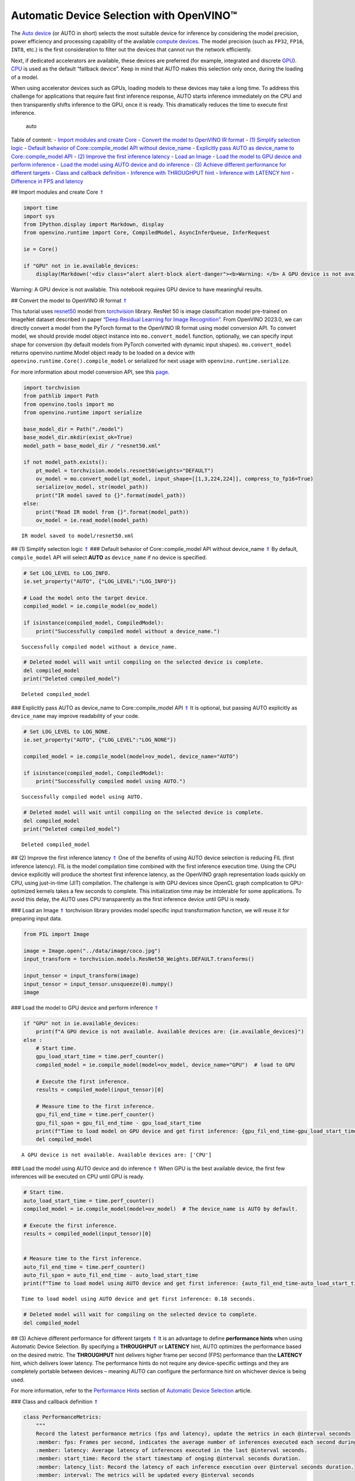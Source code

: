 Automatic Device Selection with OpenVINO™
=========================================

The `Auto
device <https://docs.openvino.ai/2023.0/openvino_docs_OV_UG_supported_plugins_AUTO.html>`__
(or AUTO in short) selects the most suitable device for inference by
considering the model precision, power efficiency and processing
capability of the available `compute
devices <https://docs.openvino.ai/2023.0/openvino_docs_OV_UG_supported_plugins_Supported_Devices.html>`__.
The model precision (such as ``FP32``, ``FP16``, ``INT8``, etc.) is the
first consideration to filter out the devices that cannot run the
network efficiently.

Next, if dedicated accelerators are available, these devices are
preferred (for example, integrated and discrete
`GPU <https://docs.openvino.ai/2023.0/openvino_docs_OV_UG_supported_plugins_GPU.html#doxid-openvino-docs-o-v-u-g-supported-plugins-g-p-u>`__).
`CPU <https://docs.openvino.ai/2023.0/openvino_docs_OV_UG_supported_plugins_CPU.html>`__
is used as the default “fallback device”. Keep in mind that AUTO makes
this selection only once, during the loading of a model.

When using accelerator devices such as GPUs, loading models to these
devices may take a long time. To address this challenge for applications
that require fast first inference response, AUTO starts inference
immediately on the CPU and then transparently shifts inference to the
GPU, once it is ready. This dramatically reduces the time to execute
first inference.

.. figure:: https://user-images.githubusercontent.com/15709723/161451847-759e2bdb-70bc-463d-9818-400c0ccf3c16.png
   :alt: auto

   auto

Table of content: - `Import modules and create Core <#1>`__ - `Convert
the model to OpenVINO IR format <#2>`__ - `(1) Simplify selection
logic <#3>`__ - `Default behavior of Core::compile_model API without
device_name <#4>`__ - `Explicitly pass AUTO as device_name to
Core::compile_model API <#5>`__ - `(2) Improve the first inference
latency <#6>`__ - `Load an Image <#7>`__ - `Load the model to GPU device
and perform inference <#8>`__ - `Load the model using AUTO device and do
inference <#9>`__ - `(3) Achieve different performance for different
targets <#10>`__ - `Class and callback definition <#11>`__ - `Inference
with THROUGHPUT hint <#12>`__ - `Inference with LATENCY hint <#13>`__ -
`Difference in FPS and latency <#14>`__

## Import modules and create Core `⇑ <#0>`__

.. code:: ipython3

    import time
    import sys
    from IPython.display import Markdown, display
    from openvino.runtime import Core, CompiledModel, AsyncInferQueue, InferRequest
    
    ie = Core()
    
    if "GPU" not in ie.available_devices:
        display(Markdown('<div class="alert alert-block alert-danger"><b>Warning: </b> A GPU device is not available. This notebook requires GPU device to have meaningful results. </div>'))



.. container:: alert alert-block alert-danger

   Warning: A GPU device is not available. This notebook requires GPU
   device to have meaningful results.


## Convert the model to OpenVINO IR format `⇑ <#0>`__

This tutorial uses
`resnet50 <https://pytorch.org/vision/main/models/generated/torchvision.models.resnet50.html#resnet50>`__
model from
`torchvision <https://pytorch.org/vision/main/index.html?highlight=torchvision#module-torchvision>`__
library. ResNet 50 is image classification model pre-trained on ImageNet
dataset described in paper `“Deep Residual Learning for Image
Recognition” <https://arxiv.org/abs/1512.03385>`__. From OpenVINO
2023.0, we can directly convert a model from the PyTorch format to the
OpenVINO IR format using model conversion API. To convert model, we
should provide model object instance into ``mo.convert_model`` function,
optionally, we can specify input shape for conversion (by default models
from PyTorch converted with dynamic input shapes). ``mo.convert_model``
returns openvino.runtime.Model object ready to be loaded on a device
with ``openvino.runtime.Core().compile_model`` or serialized for next
usage with ``openvino.runtime.serialize``.

For more information about model conversion API, see this
`page <https://docs.openvino.ai/2023.0/openvino_docs_model_processing_introduction.html>`__.

.. code:: ipython3

    import torchvision
    from pathlib import Path
    from openvino.tools import mo
    from openvino.runtime import serialize
    
    base_model_dir = Path("./model")
    base_model_dir.mkdir(exist_ok=True)
    model_path = base_model_dir / "resnet50.xml"
    
    if not model_path.exists():
        pt_model = torchvision.models.resnet50(weights="DEFAULT")
        ov_model = mo.convert_model(pt_model, input_shape=[[1,3,224,224]], compress_to_fp16=True)
        serialize(ov_model, str(model_path))
        print("IR model saved to {}".format(model_path))
    else:
        print("Read IR model from {}".format(model_path))
        ov_model = ie.read_model(model_path)


.. parsed-literal::

    IR model saved to model/resnet50.xml


## (1) Simplify selection logic `⇑ <#0>`__ ### Default behavior of
Core::compile_model API without device_name `⇑ <#0>`__ By default,
``compile_model`` API will select **AUTO** as ``device_name`` if no
device is specified.

.. code:: ipython3

    # Set LOG_LEVEL to LOG_INFO.
    ie.set_property("AUTO", {"LOG_LEVEL":"LOG_INFO"})
    
    # Load the model onto the target device.
    compiled_model = ie.compile_model(ov_model)
    
    if isinstance(compiled_model, CompiledModel):
        print("Successfully compiled model without a device_name.")   


.. parsed-literal::

    Successfully compiled model without a device_name.


.. code:: ipython3

    # Deleted model will wait until compiling on the selected device is complete.
    del compiled_model
    print("Deleted compiled_model")


.. parsed-literal::

    Deleted compiled_model


### Explicitly pass AUTO as device_name to Core::compile_model API
`⇑ <#0>`__ It is optional, but passing AUTO explicitly as
``device_name`` may improve readability of your code.

.. code:: ipython3

    # Set LOG_LEVEL to LOG_NONE.
    ie.set_property("AUTO", {"LOG_LEVEL":"LOG_NONE"})
    
    compiled_model = ie.compile_model(model=ov_model, device_name="AUTO")
    
    if isinstance(compiled_model, CompiledModel):
        print("Successfully compiled model using AUTO.")


.. parsed-literal::

    Successfully compiled model using AUTO.


.. code:: ipython3

    # Deleted model will wait until compiling on the selected device is complete.
    del compiled_model
    print("Deleted compiled_model")


.. parsed-literal::

    Deleted compiled_model


## (2) Improve the first inference latency `⇑ <#0>`__ One of the
benefits of using AUTO device selection is reducing FIL (first inference
latency). FIL is the model compilation time combined with the first
inference execution time. Using the CPU device explicitly will produce
the shortest first inference latency, as the OpenVINO graph
representation loads quickly on CPU, using just-in-time (JIT)
compilation. The challenge is with GPU devices since OpenCL graph
complication to GPU-optimized kernels takes a few seconds to complete.
This initialization time may be intolerable for some applications. To
avoid this delay, the AUTO uses CPU transparently as the first inference
device until GPU is ready.

### Load an Image `⇑ <#0>`__ torchvision library provides model specific
input transformation function, we will reuse it for preparing input
data.

.. code:: ipython3

    from PIL import Image
    
    image = Image.open("../data/image/coco.jpg")
    input_transform = torchvision.models.ResNet50_Weights.DEFAULT.transforms()
    
    input_tensor = input_transform(image)
    input_tensor = input_tensor.unsqueeze(0).numpy()
    image




.. image:: 106-auto-device-with-output_files/106-auto-device-with-output_12_0.png



### Load the model to GPU device and perform inference `⇑ <#0>`__

.. code:: ipython3

    if "GPU" not in ie.available_devices:
        print(f"A GPU device is not available. Available devices are: {ie.available_devices}")
    else :       
        # Start time.
        gpu_load_start_time = time.perf_counter()
        compiled_model = ie.compile_model(model=ov_model, device_name="GPU")  # load to GPU
    
        # Execute the first inference.
        results = compiled_model(input_tensor)[0]
    
        # Measure time to the first inference.
        gpu_fil_end_time = time.perf_counter()
        gpu_fil_span = gpu_fil_end_time - gpu_load_start_time
        print(f"Time to load model on GPU device and get first inference: {gpu_fil_end_time-gpu_load_start_time:.2f} seconds.")
        del compiled_model


.. parsed-literal::

    A GPU device is not available. Available devices are: ['CPU']


### Load the model using AUTO device and do inference `⇑ <#0>`__ When
GPU is the best available device, the first few inferences will be
executed on CPU until GPU is ready.

.. code:: ipython3

    # Start time.
    auto_load_start_time = time.perf_counter()
    compiled_model = ie.compile_model(model=ov_model)  # The device_name is AUTO by default.
    
    # Execute the first inference.
    results = compiled_model(input_tensor)[0]
    
    
    # Measure time to the first inference.
    auto_fil_end_time = time.perf_counter()
    auto_fil_span = auto_fil_end_time - auto_load_start_time
    print(f"Time to load model using AUTO device and get first inference: {auto_fil_end_time-auto_load_start_time:.2f} seconds.")


.. parsed-literal::

    Time to load model using AUTO device and get first inference: 0.18 seconds.


.. code:: ipython3

    # Deleted model will wait for compiling on the selected device to complete.
    del compiled_model

## (3) Achieve different performance for different targets `⇑ <#0>`__ It
is an advantage to define **performance hints** when using Automatic
Device Selection. By specifying a **THROUGHPUT** or **LATENCY** hint,
AUTO optimizes the performance based on the desired metric. The
**THROUGHPUT** hint delivers higher frame per second (FPS) performance
than the **LATENCY** hint, which delivers lower latency. The performance
hints do not require any device-specific settings and they are
completely portable between devices – meaning AUTO can configure the
performance hint on whichever device is being used.

For more information, refer to the `Performance
Hints <https://docs.openvino.ai/2023.0/openvino_docs_OV_UG_supported_plugins_AUTO.html#performance-hints>`__
section of `Automatic Device
Selection <https://docs.openvino.ai/2023.0/openvino_docs_OV_UG_supported_plugins_AUTO.html>`__
article.

### Class and callback definition `⇑ <#0>`__

.. code:: ipython3

    class PerformanceMetrics:
        """
        Record the latest performance metrics (fps and latency), update the metrics in each @interval seconds
        :member: fps: Frames per second, indicates the average number of inferences executed each second during the last @interval seconds.
        :member: latency: Average latency of inferences executed in the last @interval seconds.
        :member: start_time: Record the start timestamp of onging @interval seconds duration.
        :member: latency_list: Record the latency of each inference execution over @interval seconds duration.
        :member: interval: The metrics will be updated every @interval seconds
        """
        def __init__(self, interval):
            """
            Create and initilize one instance of class PerformanceMetrics.
            :param: interval: The metrics will be updated every @interval seconds
            :returns:
                Instance of PerformanceMetrics
            """
            self.fps = 0
            self.latency = 0
            
            self.start_time = time.perf_counter()
            self.latency_list = []
            self.interval = interval
            
        def update(self, infer_request: InferRequest) -> bool:
            """
            Update the metrics if current ongoing @interval seconds duration is expired. Record the latency only if it is not expired.
            :param: infer_request: InferRequest returned from inference callback, which includes the result of inference request.
            :returns:
                True, if metrics are updated.
                False, if @interval seconds duration is not expired and metrics are not updated.
            """
            self.latency_list.append(infer_request.latency)
            exec_time = time.perf_counter() - self.start_time
            if exec_time >= self.interval:
                # Update the performance metrics.
                self.start_time = time.perf_counter()
                self.fps = len(self.latency_list) / exec_time
                self.latency = sum(self.latency_list) / len(self.latency_list)
                print(f"throughput: {self.fps: .2f}fps, latency: {self.latency: .2f}ms, time interval:{exec_time: .2f}s")
                sys.stdout.flush()
                self.latency_list = []
                return True
            else :
                return False
    
    
    class InferContext:
        """
        Inference context. Record and update peforamnce metrics via @metrics, set @feed_inference to False once @remaining_update_num <=0
        :member: metrics: instance of class PerformanceMetrics 
        :member: remaining_update_num: the remaining times for peforamnce metrics updating.
        :member: feed_inference: if feed inference request is required or not.
        """
        def __init__(self, update_interval, num):
            """
            Create and initilize one instance of class InferContext.
            :param: update_interval: The performance metrics will be updated every @update_interval seconds. This parameter will be passed to class PerformanceMetrics directly.
            :param: num: The number of times performance metrics are updated.
            :returns:
                Instance of InferContext.
            """
            self.metrics = PerformanceMetrics(update_interval)
            self.remaining_update_num = num
            self.feed_inference = True
            
        def update(self, infer_request: InferRequest):
            """
            Update the context. Set @feed_inference to False if the number of remaining performance metric updates (@remaining_update_num) reaches 0
            :param: infer_request: InferRequest returned from inference callback, which includes the result of inference request.
            :returns: None
            """
            if self.remaining_update_num <= 0 :
                self.feed_inference = False
                
            if self.metrics.update(infer_request) :
                self.remaining_update_num = self.remaining_update_num - 1
                if self.remaining_update_num <= 0 :
                    self.feed_inference = False
    
    
    def completion_callback(infer_request: InferRequest, context) -> None:
        """
        callback for the inference request, pass the @infer_request to @context for updating
        :param: infer_request: InferRequest returned for the callback, which includes the result of inference request.
        :param: context: user data which is passed as the second parameter to AsyncInferQueue:start_async()
        :returns: None
        """
        context.update(infer_request)
    
    
    # Performance metrics update interval (seconds) and number of times.
    metrics_update_interval = 10
    metrics_update_num = 6

### Inference with THROUGHPUT hint `⇑ <#0>`__

Loop for inference and update the FPS/Latency every
@metrics_update_interval seconds.

.. code:: ipython3

    THROUGHPUT_hint_context = InferContext(metrics_update_interval, metrics_update_num)
    
    print("Compiling Model for AUTO device with THROUGHPUT hint")
    sys.stdout.flush()
    
    compiled_model = ie.compile_model(model=ov_model, config={"PERFORMANCE_HINT":"THROUGHPUT"})
    
    infer_queue = AsyncInferQueue(compiled_model, 0)  # Setting to 0 will query optimal number by default.
    infer_queue.set_callback(completion_callback)
    
    print(f"Start inference, {metrics_update_num: .0f} groups of FPS/latency will be measured over {metrics_update_interval: .0f}s intervals")
    sys.stdout.flush()
    
    while THROUGHPUT_hint_context.feed_inference:
        infer_queue.start_async(input_tensor, THROUGHPUT_hint_context)
        
    infer_queue.wait_all()
    
    # Take the FPS and latency of the latest period.
    THROUGHPUT_hint_fps = THROUGHPUT_hint_context.metrics.fps
    THROUGHPUT_hint_latency = THROUGHPUT_hint_context.metrics.latency
    
    print("Done")
    
    del compiled_model


.. parsed-literal::

    Compiling Model for AUTO device with THROUGHPUT hint
    Start inference,  6 groups of FPS/latency will be measured over  10s intervals
    throughput:  189.24fps, latency:  30.04ms, time interval: 10.00s
    throughput:  192.12fps, latency:  30.48ms, time interval: 10.01s
    throughput:  191.27fps, latency:  30.64ms, time interval: 10.00s
    throughput:  190.87fps, latency:  30.69ms, time interval: 10.01s
    throughput:  189.50fps, latency:  30.89ms, time interval: 10.02s
    throughput:  190.30fps, latency:  30.79ms, time interval: 10.01s
    Done


### Inference with LATENCY hint `⇑ <#0>`__

Loop for inference and update the FPS/Latency for each
@metrics_update_interval seconds

.. code:: ipython3

    LATENCY_hint_context = InferContext(metrics_update_interval, metrics_update_num)
    
    print("Compiling Model for AUTO Device with LATENCY hint")
    sys.stdout.flush()
    
    compiled_model = ie.compile_model(model=ov_model, config={"PERFORMANCE_HINT":"LATENCY"})
    
    # Setting to 0 will query optimal number by default.
    infer_queue = AsyncInferQueue(compiled_model, 0)
    infer_queue.set_callback(completion_callback)
    
    print(f"Start inference, {metrics_update_num: .0f} groups fps/latency will be out with {metrics_update_interval: .0f}s interval")
    sys.stdout.flush()
    
    while LATENCY_hint_context.feed_inference:
        infer_queue.start_async(input_tensor, LATENCY_hint_context)
        
    infer_queue.wait_all()
    
    # Take the FPS and latency of the latest period.
    LATENCY_hint_fps = LATENCY_hint_context.metrics.fps
    LATENCY_hint_latency = LATENCY_hint_context.metrics.latency
    
    print("Done")
    
    del compiled_model


.. parsed-literal::

    Compiling Model for AUTO Device with LATENCY hint
    Start inference,  6 groups fps/latency will be out with  10s interval
    throughput:  138.76fps, latency:  6.68ms, time interval: 10.00s
    throughput:  141.79fps, latency:  6.70ms, time interval: 10.00s
    throughput:  142.39fps, latency:  6.68ms, time interval: 10.00s
    throughput:  142.30fps, latency:  6.68ms, time interval: 10.00s
    throughput:  142.30fps, latency:  6.68ms, time interval: 10.01s
    throughput:  142.53fps, latency:  6.67ms, time interval: 10.00s
    Done


### Difference in FPS and latency `⇑ <#0>`__

.. code:: ipython3

    import matplotlib.pyplot as plt
    
    TPUT = 0
    LAT = 1
    labels = ["THROUGHPUT hint", "LATENCY hint"]
    
    fig1, ax1 = plt.subplots(1, 1) 
    fig1.patch.set_visible(False)
    ax1.axis('tight') 
    ax1.axis('off') 
    
    cell_text = []
    cell_text.append(['%.2f%s' % (THROUGHPUT_hint_fps," FPS"), '%.2f%s' % (THROUGHPUT_hint_latency, " ms")])
    cell_text.append(['%.2f%s' % (LATENCY_hint_fps," FPS"), '%.2f%s' % (LATENCY_hint_latency, " ms")])
    
    table = ax1.table(cellText=cell_text, colLabels=["FPS (Higher is better)", "Latency (Lower is better)"], rowLabels=labels,  
                      rowColours=["deepskyblue"] * 2, colColours=["deepskyblue"] * 2,
                      cellLoc='center', loc='upper left')
    table.auto_set_font_size(False)
    table.set_fontsize(18)
    table.auto_set_column_width(0)
    table.auto_set_column_width(1)
    table.scale(1, 3)
    
    fig1.tight_layout()
    plt.show()



.. image:: 106-auto-device-with-output_files/106-auto-device-with-output_25_0.png


.. code:: ipython3

    # Output the difference.
    width = 0.4
    fontsize = 14
    
    plt.rc('font', size=fontsize)
    fig, ax = plt.subplots(1,2, figsize=(10, 8))
    
    rects1 = ax[0].bar([0], THROUGHPUT_hint_fps, width, label=labels[TPUT], color='#557f2d')
    rects2 = ax[0].bar([width], LATENCY_hint_fps, width, label=labels[LAT])
    ax[0].set_ylabel("frames per second")
    ax[0].set_xticks([width / 2]) 
    ax[0].set_xticklabels(["FPS"])
    ax[0].set_xlabel("Higher is better")
    
    rects1 = ax[1].bar([0], THROUGHPUT_hint_latency, width, label=labels[TPUT], color='#557f2d')
    rects2 = ax[1].bar([width], LATENCY_hint_latency, width, label=labels[LAT])
    ax[1].set_ylabel("milliseconds")
    ax[1].set_xticks([width / 2])
    ax[1].set_xticklabels(["Latency (ms)"])
    ax[1].set_xlabel("Lower is better")
    
    fig.suptitle('Performance Hints')
    fig.legend(labels, fontsize=fontsize)
    fig.tight_layout()
    
    plt.show()



.. image:: 106-auto-device-with-output_files/106-auto-device-with-output_26_0.png

